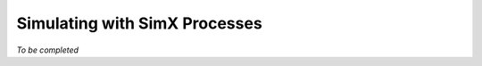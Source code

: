 
Simulating with SimX Processes
=================================

.. SimX processes are light-weight pseudo-concurrent threads.

*To be completed*
